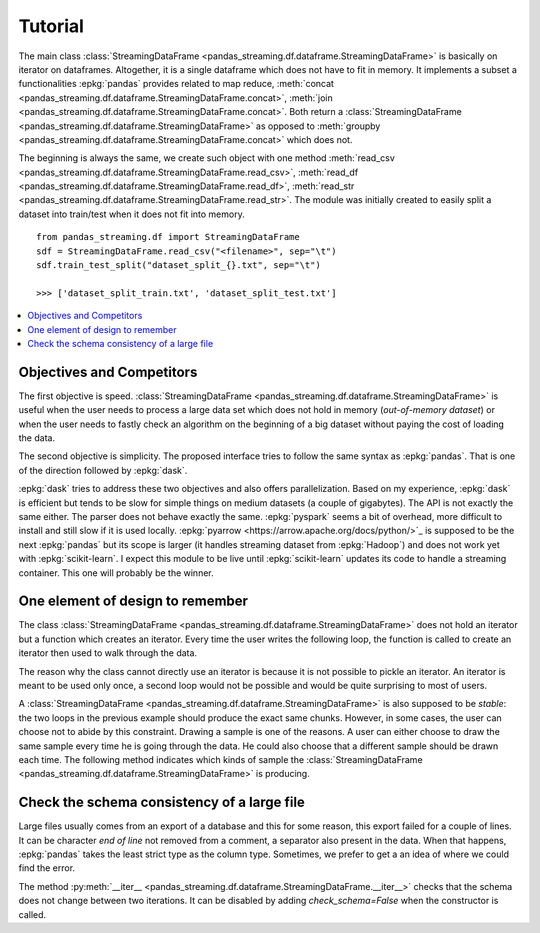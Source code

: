 
Tutorial
========

The main class :class:`StreamingDataFrame <pandas_streaming.df.dataframe.StreamingDataFrame>`
is basically on iterator on dataframes. Altogether, it is a
single dataframe which does not have to fit in memory.
It implements a subset a functionalities :epkg:`pandas` provides
related to map reduce,
:meth:`concat <pandas_streaming.df.dataframe.StreamingDataFrame.concat>`,
:meth:`join <pandas_streaming.df.dataframe.StreamingDataFrame.concat>`.
Both return a :class:`StreamingDataFrame <pandas_streaming.df.dataframe.StreamingDataFrame>`
as opposed to :meth:`groupby <pandas_streaming.df.dataframe.StreamingDataFrame.concat>`
which does not.

The beginning is always the same, we create such object with one
method :meth:`read_csv <pandas_streaming.df.dataframe.StreamingDataFrame.read_csv>`,
:meth:`read_df <pandas_streaming.df.dataframe.StreamingDataFrame.read_df>`,
:meth:`read_str <pandas_streaming.df.dataframe.StreamingDataFrame.read_str>`.
The module was initially created to easily split a dataset into train/test
when it does not fit into memory.

::

    from pandas_streaming.df import StreamingDataFrame
    sdf = StreamingDataFrame.read_csv("<filename>", sep="\t")
    sdf.train_test_split("dataset_split_{}.txt", sep="\t")

    >>> ['dataset_split_train.txt', 'dataset_split_test.txt']

.. contents::
    :local:

Objectives and Competitors
++++++++++++++++++++++++++

The first objective is speed.
:class:`StreamingDataFrame <pandas_streaming.df.dataframe.StreamingDataFrame>`
is useful when the user needs to process a large data set which does not
hold in memory (*out-of-memory dataset*) or when the user needs to fastly
check an algorithm on the beginning of a big dataset without paying the
cost of loading the data.

The second objective is simplicity. The proposed interface
tries to follow the same syntax as :epkg:`pandas`.
That is one of the direction followed by :epkg:`dask`.

:epkg:`dask` tries to address these two objectives
and also offers parallelization. Based on my experience,
:epkg:`dask` is efficient but tends to be slow for simple things
on medium datasets (a couple of gigabytes). The API is not exactly
the same either. The parser does not behave exactly the same.
:epkg:`pyspark` seems a bit of overhead, more difficult
to install and still slow if it is used locally.
:epkg:`pyarrow <https://arrow.apache.org/docs/python/>`_
is supposed to be the next :epkg:`pandas` but its
scope is larger (it handles streaming dataset from :epkg:`Hadoop`)
and does not work yet with :epkg:`scikit-learn`.
I expect this module to be live until
:epkg:`scikit-learn` updates its code to handle
a streaming container. This one will probably be
the winner.

One element of design to remember
+++++++++++++++++++++++++++++++++

The class :class:`StreamingDataFrame <pandas_streaming.df.dataframe.StreamingDataFrame>`
does not hold an iterator but a function which creates an iterator.
Every time the user writes the following loop, the function is called
to create an iterator then used to walk through the data.

.. runpython::
    :showcode:

    import pandas
    df = pandas.DataFrame([dict(cf=0, cint=0, cstr="0"), dict(cf=1, cint=1, cstr="1"),
                           dict(cf=3, cint=3, cstr="3")])

    from pandas_streaming.df import StreamingDataFrame
    sdf = StreamingDataFrame.read_df(df, chunksize=2)

    print("First time:")

    for df in sdf:
        # process this chunk of data
        print(df)

    print("Second time:")

    for df in sdf:
        # process this chunk of data a second time
        print(df)

The reason why the class cannot directly use an iterator is because
it is not possible to pickle an iterator. An iterator is meant to
be used only once, a second loop would not be possible and would
be quite surprising to most of users.

A :class:`StreamingDataFrame <pandas_streaming.df.dataframe.StreamingDataFrame>`
is also supposed to be *stable*: the two loops in the previous example
should produce the exact same chunks. However, in some cases, the user can choose
not to abide by this constraint. Drawing a sample is one of the reasons.
A user can either choose to draw the same sample every time he is going
through the data. He could also choose that a different sample should be
drawn each time. The following method indicates which kinds of sample
the :class:`StreamingDataFrame <pandas_streaming.df.dataframe.StreamingDataFrame>`
is producing.

.. autosignature:: pandas_streaming.df.dataframe.StreamingDataFrame.is_table

Check the schema consistency of a large file
++++++++++++++++++++++++++++++++++++++++++++

Large files usually comes from an export of a database and this
for some reason, this export failed for a couple of lines.
It can be character *end of line* not removed from a comment,
a separator also present in the data. When that happens, :epkg:`pandas`
takes the least strict type as the column type. Sometimes, we prefer to get a
an idea of where we could find the error.

.. runpython::
    :showcode:

    import pandas
    df = pandas.DataFrame([dict(cf=0, cint=0, cstr="0"), dict(cf=1, cint=1, cstr="1"),
                           dict(cf=2, cint="s2", cstr="2"), dict(cf=3, cint=3, cstr="3")])
    name = "temp_df.csv"
    df.to_csv(name, index=False)

    from pandas_streaming.df import StreamingDataFrame
    try:
        sdf = StreamingDataFrame.read_csv(name, chunksize=2)
        for df in sdf:
            print(df.dtypes)
    except Exception as e:
        print(e)

The method :py:meth:`__iter__ <pandas_streaming.df.dataframe.StreamingDataFrame.__iter__>`
checks that the schema does not change between two iterations.
It can be disabled by adding *check_schema=False* when
the constructor is called.
